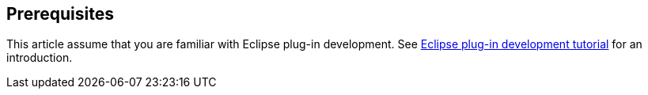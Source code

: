 == Prerequisites

This article assume that you are familiar with Eclipse plug-in development.
See http://www.vogella.com/tutorials/EclipsePlugin/article.html[Eclipse plug-in development tutorial] for an introduction.


